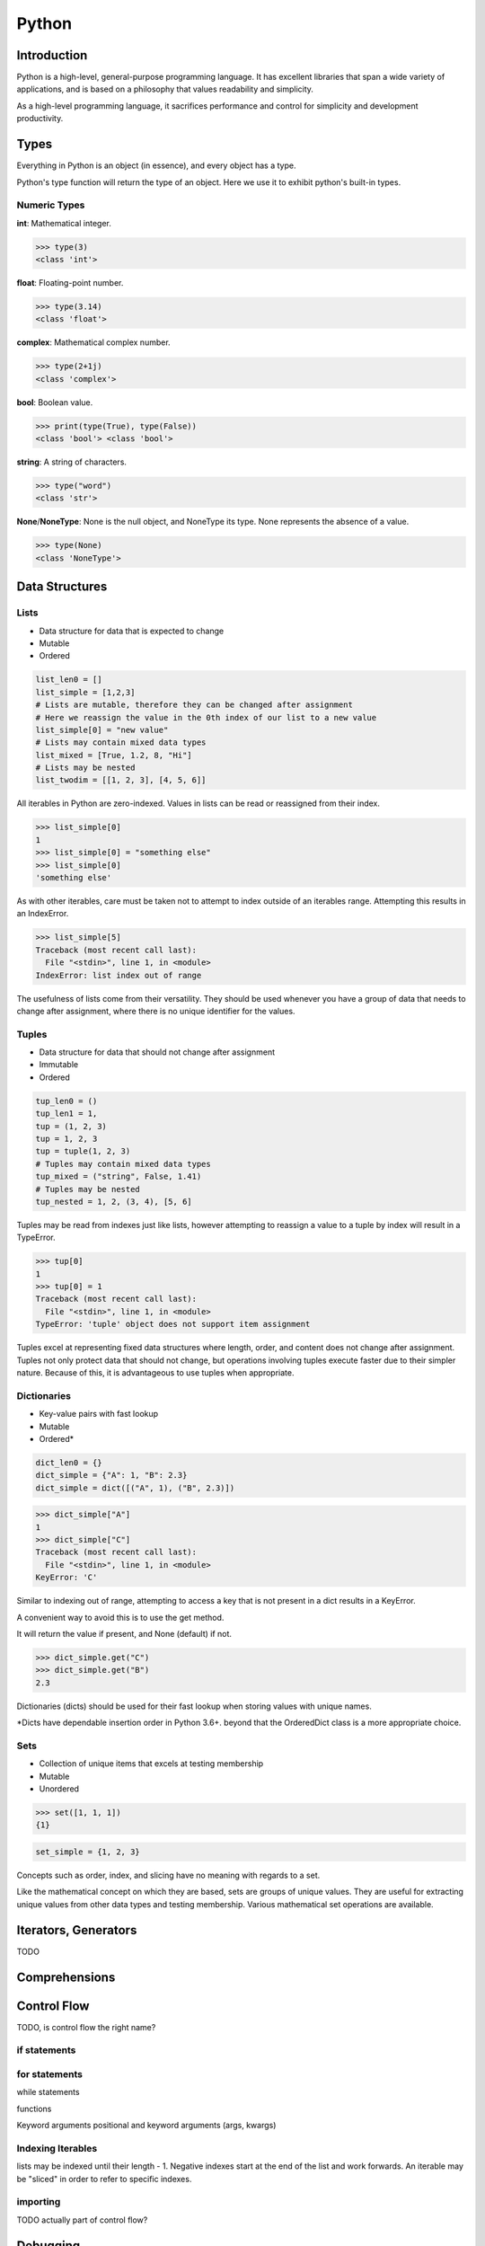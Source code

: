 ======
Python
======

Introduction
============

Python is a high-level, general-purpose programming language.
It has excellent libraries that span a wide variety of  applications, and is
based on a philosophy that values readability and simplicity.

As a high-level programming language, it sacrifices performance and control for
simplicity and development productivity.

Types
==========

Everything in Python is an object (in essence), and every object has a type.

Python's type function will return the type of an object. Here we use it to
exhibit python's built-in types.

Numeric Types
^^^^^^^^^^^^^

**int**: Mathematical integer.

>>> type(3)
<class 'int'>

**float**: Floating-point number.

>>> type(3.14)
<class 'float'>

**complex**: Mathematical complex number.

>>> type(2+1j)
<class 'complex'>




**bool**: Boolean value.

>>> print(type(True), type(False))
<class 'bool'> <class 'bool'>

**string**: A string of characters.

>>> type("word")
<class 'str'>

**None**/**NoneType**: None is the null object, and NoneType its type. None
represents the absence of a value.

>>> type(None)
<class 'NoneType'>

Data Structures
===============

Lists
^^^^^
* Data structure for data that is expected to change
* Mutable
* Ordered

.. code-block:: python

   list_len0 = []
   list_simple = [1,2,3]
   # Lists are mutable, therefore they can be changed after assignment
   # Here we reassign the value in the 0th index of our list to a new value
   list_simple[0] = "new value"
   # Lists may contain mixed data types
   list_mixed = [True, 1.2, 8, "Hi"]
   # Lists may be nested
   list_twodim = [[1, 2, 3], [4, 5, 6]]

All iterables in Python are zero-indexed. Values in lists can be read or
reassigned from their index.

>>> list_simple[0]
1
>>> list_simple[0] = "something else"
>>> list_simple[0]
'something else'

As with other iterables, care must be taken not to attempt to index outside of
an iterables range. Attempting this results in an IndexError.

>>> list_simple[5]
Traceback (most recent call last):
  File "<stdin>", line 1, in <module>
IndexError: list index out of range

The usefulness of lists come from their versatility.
They should be used whenever you have a group of data that needs to change
after assignment, where there is no unique identifier for the values.

Tuples
^^^^^^
* Data structure for data that should not change after assignment
* Immutable
* Ordered

.. code-block:: python

   tup_len0 = ()
   tup_len1 = 1,
   tup = (1, 2, 3)
   tup = 1, 2, 3
   tup = tuple(1, 2, 3)
   # Tuples may contain mixed data types
   tup_mixed = ("string", False, 1.41)
   # Tuples may be nested
   tup_nested = 1, 2, (3, 4), [5, 6]

Tuples may be read from indexes just like lists, however attempting to
reassign a value to a tuple by index will result in a TypeError.

>>> tup[0]
1
>>> tup[0] = 1
Traceback (most recent call last):
  File "<stdin>", line 1, in <module>
TypeError: 'tuple' object does not support item assignment

Tuples excel at representing fixed data structures where length, order, and
content does not change after assignment. Tuples not only protect data that
should not change, but operations involving tuples execute faster due to their
simpler nature. Because of this, it is advantageous to use tuples when
appropriate.

Dictionaries
^^^^^^^^^^^^
* Key-value pairs with fast lookup
* Mutable
* Ordered*

.. code-block:: python

   dict_len0 = {}
   dict_simple = {"A": 1, "B": 2.3}
   dict_simple = dict([("A", 1), ("B", 2.3)])

>>> dict_simple["A"]
1
>>> dict_simple["C"]
Traceback (most recent call last):
  File "<stdin>", line 1, in <module>
KeyError: 'C'

Similar to indexing out of range, attempting to access a key that is not
present in a dict results in a KeyError.

A convenient way to avoid this is to use the get method.

It will return the value if present, and None (default) if not.

>>> dict_simple.get("C")
>>> dict_simple.get("B")
2.3

Dictionaries (dicts) should be used for their fast lookup when storing values
with unique names.

\*Dicts have dependable insertion order in Python 3.6+. beyond that the
OrderedDict class is a more appropriate choice.

Sets
^^^^
* Collection of unique items that excels at testing membership
* Mutable
* Unordered

>>> set([1, 1, 1])
{1}

.. code-block:: python

   set_simple = {1, 2, 3}

Concepts such as order, index, and slicing have no meaning with regards to a
set.

Like the mathematical concept on which they are based, sets are groups of
unique values. They are useful for extracting unique values from other data
types and testing membership. Various mathematical set operations are
available.

Iterators, Generators
=====================

TODO

Comprehensions
==============

Control Flow
============

TODO, is control flow the right name?

if statements
^^^^^^^^^^^^^

for statements
^^^^^^^^^^^^^^

while statements

functions

Keyword arguments
positional and keyword arguments (args, kwargs)

Indexing Iterables
^^^^^^^^^^^^^^^^^^
lists may be indexed until their length - 1.
Negative indexes start at the end of the list and work forwards.
An iterable may be "sliced" in order to refer to specific indexes.


importing
^^^^^^^^^
TODO actually part of control flow?

Debugging
=========


Virtual Environments
====================

Setting up venv
===============

Create project folder, enter it and activate venv
   mkdir my_project
| cd my_project
| python3 -m venv venv
| source venv/bin/activate

Install relevant packages
| pip install numpy
Save requirements.txt
| pip freeze > requirements.txt

Install from requirements.txt
| pip install -r requirements.txt

Activating/Deactivating venv
===============
Activating
| source venv/bin/activate

Deactivating
| deactivate

Unittest
===============
Running only a single test
python -m unittest <module_name>.py
